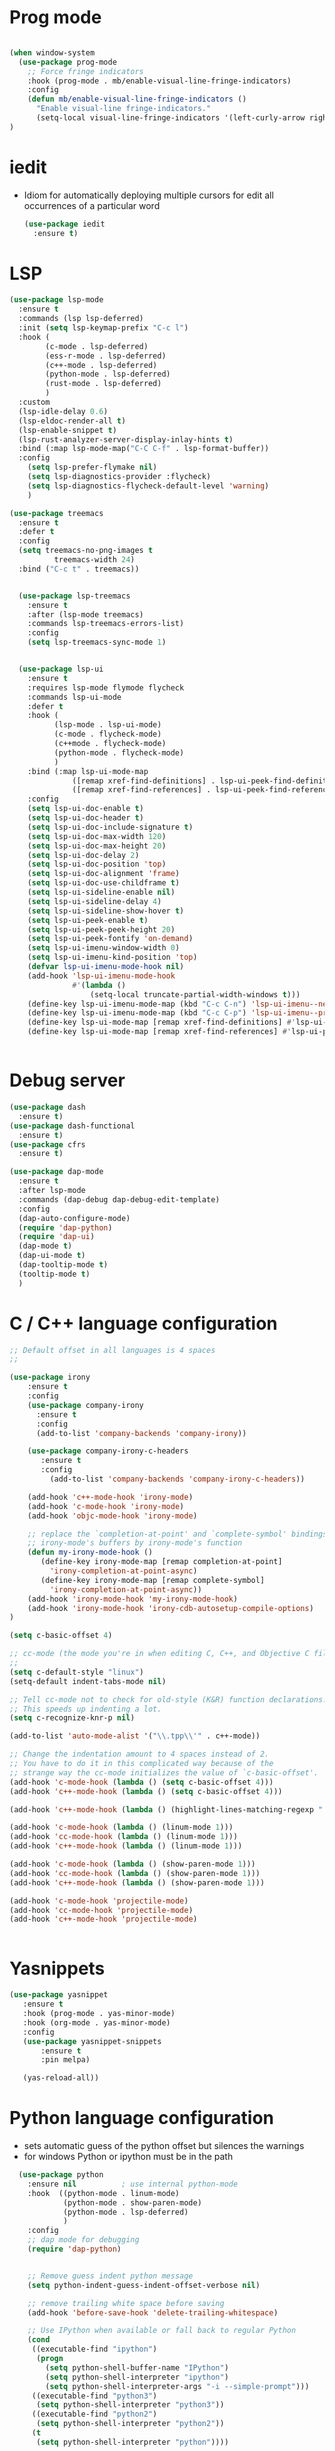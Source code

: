 #+STARTUP: overview
* Prog mode
#+BEGIN_SRC emacs-lisp

  (when window-system
    (use-package prog-mode
      ;; Force fringe indicators
      :hook (prog-mode . mb/enable-visual-line-fringe-indicators)
      :config
      (defun mb/enable-visual-line-fringe-indicators ()
        "Enable visual-line fringe-indicators."
        (setq-local visual-line-fringe-indicators '(left-curly-arrow right-curly-arrow))) )
  )

#+END_SRC
* iedit
  - Idiom for automatically deploying multiple cursors for edit all occurrences of a particular word
    #+begin_src emacs-lisp :tangle yes
      (use-package iedit
        :ensure t)
    #+end_src
* LSP
  :PROPERTIES:
  :ID:       9d2cdcfe-5831-432f-b0a4-603c1f1a8f2e
  :END:
#+BEGIN_SRC emacs-lisp
  (use-package lsp-mode
    :ensure t
    :commands (lsp lsp-deferred)
    :init (setq lsp-keymap-prefix "C-c l")
    :hook (
          (c-mode . lsp-deferred)
          (ess-r-mode . lsp-deferred)
          (c++-mode . lsp-deferred)
          (python-mode . lsp-deferred)
          (rust-mode . lsp-deferred)
          )
    :custom
    (lsp-idle-delay 0.6)
    (lsp-eldoc-render-all t)
    (lsp-enable-snippet t)
    (lsp-rust-analyzer-server-display-inlay-hints t)
    :bind (:map lsp-mode-map("C-C C-f" . lsp-format-buffer))
    :config
      (setq lsp-prefer-flymake nil)
      (setq lsp-diagnostics-provider :flycheck)
      (setq lsp-diagnostics-flycheck-default-level 'warning)
      )

  (use-package treemacs
    :ensure t
    :defer t
    :config
    (setq treemacs-no-png-images t
            treemacs-width 24)
    :bind ("C-c t" . treemacs))


    (use-package lsp-treemacs
      :ensure t
      :after (lsp-mode treemacs)
      :commands lsp-treemacs-errors-list)
      :config
      (setq lsp-treemacs-sync-mode 1)


    (use-package lsp-ui
      :ensure t
      :requires lsp-mode flymode flycheck
      :commands lsp-ui-mode
      :defer t
      :hook (
            (lsp-mode . lsp-ui-mode)
            (c-mode . flycheck-mode)
            (c++mode . flycheck-mode)
            (python-mode . flycheck-mode)
            )
      :bind (:map lsp-ui-mode-map
                ([remap xref-find-definitions] . lsp-ui-peek-find-definitions)
                ([remap xref-find-references] . lsp-ui-peek-find-references))
      :config
      (setq lsp-ui-doc-enable t)
      (setq lsp-ui-doc-header t)
      (setq lsp-ui-doc-include-signature t)
      (setq lsp-ui-doc-max-width 120)
      (setq lsp-ui-doc-max-height 20)
      (setq lsp-ui-doc-delay 2)
      (setq lsp-ui-doc-position 'top)
      (setq lsp-ui-doc-alignment 'frame)
      (setq lsp-ui-doc-use-childframe t)
      (setq lsp-ui-sideline-enable nil)
      (setq lsp-ui-sideline-delay 4)
      (setq lsp-ui-sideline-show-hover t)
      (setq lsp-ui-peek-enable t)
      (setq lsp-ui-peek-peek-height 20)
      (setq lsp-ui-peek-fontify 'on-demand)
      (setq lsp-ui-imenu-window-width 0)
      (setq lsp-ui-imenu-kind-position 'top)
      (defvar lsp-ui-imenu-mode-hook nil)
      (add-hook 'lsp-ui-imenu-mode-hook
                #'(lambda ()
                    (setq-local truncate-partial-width-windows t)))
      (define-key lsp-ui-imenu-mode-map (kbd "C-c C-n") 'lsp-ui-imenu--next-kind)
      (define-key lsp-ui-imenu-mode-map (kbd "C-c C-p") 'lsp-ui-imenu--prev-kind)
      (define-key lsp-ui-mode-map [remap xref-find-definitions] #'lsp-ui-peek-find-definitions)
      (define-key lsp-ui-mode-map [remap xref-find-references] #'lsp-ui-peek-find-references))


#+END_SRC

#+RESULTS:
* Debug server
  :PROPERTIES:
  :ID:       6857b5d9-b720-4431-8eb7-eca2f4b2568a
  :END:
#+BEGIN_SRC emacs-lisp
  (use-package dash
    :ensure t)
  (use-package dash-functional
    :ensure t)
  (use-package cfrs
    :ensure t)

  (use-package dap-mode
    :ensure t
    :after lsp-mode
    :commands (dap-debug dap-debug-edit-template)
    :config
    (dap-auto-configure-mode)
    (require 'dap-python)
    (require 'dap-ui)
    (dap-mode t)
    (dap-ui-mode t)
    (dap-tooltip-mode t)
    (tooltip-mode t)
    )
#+END_SRC

#+RESULTS:

* C / C++ language configuration
  :PROPERTIES:
  :ID:       b3bfae62-1193-45d4-a698-48a886e8bd09
  :END:
#+BEGIN_SRC emacs-lisp
  ;; Default offset in all languages is 4 spaces
  ;;

  (use-package irony
      :ensure t
      :config
      (use-package company-irony
        :ensure t
        :config
        (add-to-list 'company-backends 'company-irony))

      (use-package company-irony-c-headers
         :ensure t
         :config
           (add-to-list 'company-backends 'company-irony-c-headers))

      (add-hook 'c++-mode-hook 'irony-mode)
      (add-hook 'c-mode-hook 'irony-mode)
      (add-hook 'objc-mode-hook 'irony-mode)

      ;; replace the `completion-at-point' and `complete-symbol' bindings in
      ;; irony-mode's buffers by irony-mode's function
      (defun my-irony-mode-hook ()
         (define-key irony-mode-map [remap completion-at-point]
           'irony-completion-at-point-async)
         (define-key irony-mode-map [remap complete-symbol]
           'irony-completion-at-point-async))
      (add-hook 'irony-mode-hook 'my-irony-mode-hook)
      (add-hook 'irony-mode-hook 'irony-cdb-autosetup-compile-options)
  )

  (setq c-basic-offset 4)

  ;; cc-mode (the mode you're in when editing C, C++, and Objective C files)
  ;;
  (setq c-default-style "linux")
  (setq-default indent-tabs-mode nil)

  ;; Tell cc-mode not to check for old-style (K&R) function declarations.
  ;; This speeds up indenting a lot.
  (setq c-recognize-knr-p nil)

  (add-to-list 'auto-mode-alist '("\\.tpp\\'" . c++-mode))

  ;; Change the indentation amount to 4 spaces instead of 2.
  ;; You have to do it in this complicated way because of the
  ;; strange way the cc-mode initializes the value of `c-basic-offset'.
  (add-hook 'c-mode-hook (lambda () (setq c-basic-offset 4)))
  (add-hook 'c++-mode-hook (lambda () (setq c-basic-offset 4)))

  (add-hook 'c++-mode-hook (lambda () (highlight-lines-matching-regexp ".\{91\}" "hi-green-b")))

  (add-hook 'c-mode-hook (lambda () (linum-mode 1)))
  (add-hook 'cc-mode-hook (lambda () (linum-mode 1)))
  (add-hook 'c++-mode-hook (lambda () (linum-mode 1)))

  (add-hook 'c-mode-hook (lambda () (show-paren-mode 1)))
  (add-hook 'cc-mode-hook (lambda () (show-paren-mode 1)))
  (add-hook 'c++-mode-hook (lambda () (show-paren-mode 1)))

  (add-hook 'c-mode-hook 'projectile-mode)
  (add-hook 'cc-mode-hook 'projectile-mode)
  (add-hook 'c++-mode-hook 'projectile-mode)


#+END_SRC
* Yasnippets
  :PROPERTIES:
  :ID:       28ce112d-6e7b-4aa1-bf97-f20b94388b0d
  :END:
#+BEGIN_SRC emacs-lisp
(use-package yasnippet
   :ensure t
   :hook (prog-mode . yas-minor-mode)
   :hook (org-mode . yas-minor-mode)
   :config
   (use-package yasnippet-snippets
       :ensure t
       :pin melpa)

   (yas-reload-all))
#+END_SRC

#+RESULTS:
| yas-minor-mode |
* Python language configuration
  :PROPERTIES:
  :ID:       5566bb11-5568-45af-92ff-31ffad6b8b81
  :END:
 - sets automatic guess of the python offset but silences the warnings
 - for windows Python or ipython must be in the path
#+BEGIN_SRC emacs-lisp
            (use-package python
              :ensure nil          ; use internal python-mode
              :hook  ((python-mode . linum-mode)
                      (python-mode . show-paren-mode)
                      (python-mode . lsp-deferred)
                      )
              :config
              ;; dap mode for debugging
              (require 'dap-python)


              ;; Remove guess indent python message
              (setq python-indent-guess-indent-offset-verbose nil)

              ;; remove trailing white space before saving
              (add-hook 'before-save-hook 'delete-trailing-whitespace)

              ;; Use IPython when available or fall back to regular Python
              (cond
               ((executable-find "ipython")
                (progn
                  (setq python-shell-buffer-name "IPython")
                  (setq python-shell-interpreter "ipython")
                  (setq python-shell-interpreter-args "-i --simple-prompt")))
               ((executable-find "python3")
                (setq python-shell-interpreter "python3"))
               ((executable-find "python2")
                (setq python-shell-interpreter "python2"))
               (t
                (setq python-shell-interpreter "python"))))

            ;; Hide the modeline for inferior python processes
            (use-package inferior-python-mode
              :ensure nil
              :hook (inferior-python-mode . hide-mode-line-mode))

            ;; Required to hide the modeline
            (use-package hide-mode-line
              :ensure t
              :defer t)

            ;; Required to easily switch virtual envs
            ;; via the menu bar or with `pyvenv-workon`
            ;; Setting the `WORKON_HOME` environment variable points
            ;; at where the envs are located. I use miniconda.
            (use-package pyvenv
              :ensure t
              :defer t
              :after python
              :config
              ;; Setting work on to easily switch between environments
              (setenv "WORKON_HOME" (expand-file-name "~/.virtualenvs/"))
              ;; Display virtual envs in the menu bar
              (setq pyvenv-menu t)
              ;; Restart the python process when switching environments
              (add-hook 'pyvenv-post-activate-hooks (lambda ()
                                                      (pyvenv-restart-python)))
              :hook (python-mode . pyvenv-mode))



          ;; Format the python buffer following YAPF rules
          ;; There's also blacken if you like it better.
          (use-package yapfify
            :ensure t
            :defer t
            :hook (python-mode . yapf-mode))


          (use-package lsp-pyright
            :ensure t
            :after lsp-mode
            :hook (python-mode . (lambda ()
                                 (require 'lsp-pyright)
                               (lsp-deferred)))
            :custom
            (lsp-pyright-auto-import-completions nil)
            (lsp-pyright-typechecking-mode "off")
            :config
            (mb/async-process
             "npm outdated -g | grep pyright | wc -l" nil
             (lambda (process output)
               (pcase output
                 ("0\n" (message "Pyright is up to date."))
                 ("1\n" (message "A pyright update is available.")))))

            ;; uncomment for less flashiness
            ;;(setq lsp-eldoc-hook nil)
            ;;(setq lsp-enable-symbol-highlighting nil)
            ;;(setq lsp-signature-auto-activate nil)
            )


           ;; (use-package lsp-python-ms
           ;;     :disabled t
           ;;     :ensure t
           ;;     :init
           ;;        (setq lsp-pyhton-ms-auto-install-server t)
           ;;     :hook
           ;;     (python-mode . (lambda ()
           ;;                      (require 'lsp-python-ms)
           ;;                      (lsp-deferred)))   ; lsp or lsp-deferred
           ;;     (flycheck-mode . (lambda ()
           ;;                      (flycheck-add-next-checker 'lsp 'python-flake8)
           ;;                      (message "Added flycheck checkers."))))


           ;;      ;; ensure:
                ;;; pip install jedi
                ;;  pip install flake8
                ;;  pip install importmagic
                ;;  pip install autopep8
                ;;  pip install yapf
                ;;  pip install python-language-sever[all]

                ;; (use-package elpy
                ;;   :ensure nil
                ;;   :init (advice-add 'python-mode :before 'elpy-enable)
                ;;   :hook (elpy-mode . flycheck-mode)
                ;;   :hook (elpy-mode . show-paren-mode)
                ;;   :hook (elpy-mode . linum-mode)
                ;;   :config
                ;;   (progn
                ;;     (setq
                ;;       python-shell-interpreter "ipython3"
                ;;       python-shell-interpreter-args "--simple-prompt -i"
                ;;       elpy-rpc-backend "jedi"
                ;;       elpy-rpc-project-specfic 't)
                ;;     (when (fboundp 'flycheck-mode)
                ;;       (setq elpy-modules (delete 'elpy-module-flymake elpy-modules)))
                ;;     (add-hook 'elpy-mode-hook
                ;;       (lambda ()
                ;;         (set (make-local-variable 'company-backends)
                ;;          (append company-backends '(company-yasnippet)))))

                ;;     ;;;(add-hook 'elpy-mode-hook (lambda () (linum-mode 1)))
                ;;     (add-hook 'before-save-hook 'delete-trailing-whitespace)
                ;;     (add-hook 'python-mode-hook (lambda() (auto-complete-mode -1)))
                ;;     )
                ;; )


#+END_SRC

#+RESULTS:
| yasnippet-snippets--fixed-indent | (lambda nil (require 'lsp-pyright) (lsp-deferred)) | yapf-mode | pyvenv-mode | show-paren-mode | linum-mode | lsp-deferred | doom-modeline-env-setup-python |

* EIN-  emacs Jupiter notebooks
   :PROPERTIES:
   :ID:       f1de85a7-c17b-40d7-acad-bbacb217f6f8
   :END:
#+BEGIN_SRC emacs-lisp
  (use-package anaphora
    :ensure t)

  (use-package ein
    :ensure t
    :commands (ein:notebooklist-open ein:run)
    )
#+END_SRC

#+RESULTS:

* Lua configuration - lua mode
  :PROPERTIES:
  :ID:       e2637830-fd58-4dea-bb06-2afb761fcc8f
  :END:
#+BEGIN_SRC emacs-lisp
(setq auto-mode-alist (cons '("\\.lua$" . lua-mode) auto-mode-alist))
(autoload 'lua-mode "lua-mode" "Lua editing mode." t)

(add-hook 'lua-mode-hook 'turn-on-font-lock)
;;;If you want to use hideshow, turn on hs-minor-mode or add this:
;(add-hook 'lua-mode-hook 'hs-minor-mode)
(add-hook 'lua-mode-hook (lambda () (linum-mode 1)))

#+END_SRC
* Mark-down mode and enable auto-correction
  :PROPERTIES:
  :ID:       17d2b23e-8266-4539-b057-f98b649b5fb8
  :END:
#+BEGIN_SRC emacs-lisp
  (use-package markdown-mode
    :ensure  t
    :defer   t
    :mode    ("\\.\\(markdown\\|mdown\\|md\\)$" . markdown-mode)
    :hook  ((markdown-mode . visual-line-mode)
            (markdown-mode . writegood-mode)
            (markdown-mode . flyspell-mode))
    :config
    (progn
      (setq markdown-command "pandoc --smart -f markdown -t html")
    )
  )
#+END_SRC
* Lisp - enable slime (disabled)
  :PROPERTIES:
  :ID:       c9adce4f-27f5-4e6b-be19-76f5a0cf16dd
  :END:
#+BEGIN_SRC emacs-lisp
(use-package slime
  :ensure t
  :after lisp
  :config
  (progn
    (add-hook
     'slime-load-hook
     #'(lambda ()
	 (slime-setup
	  '(slime-fancy
	    slime-repl
	    slime-fuzzy))))
    (setq slime-net-coding-system 'utf-8-unix)
    (add-hook 'lisp-mode-hook (lambda () (linum-mode 1)))

    ;; Slime and Auto-Complete
    (use-package ac-slime
      :ensure t
      :init
      (progn
	(add-hook 'slime-mode-hook 'set-up-slime-ac)
	(add-hook 'slime-repl-mode-hook 'set-up-slime-ac))
      :config
      (progn
	(eval-after-load "auto-complete"
	  '(add-to-list 'ac-modes 'slime-repl-mode))))))



(autoload 'enable-paredit-mode "paredit"
  "Turn on pseudo-structural editing of Lisp code."
  t)
(add-hook 'emacs-lisp-mode-hook       'enable-paredit-mode)
(add-hook 'lisp-mode-hook             'enable-paredit-mode)
(add-hook 'lisp-interaction-mode-hook 'enable-paredit-mode)
(add-hook 'scheme-mode-hook           'enable-paredit-mode)
;; slime



;;(load (expand-file-name "~/quicklisp/slime-helper.el"))

(add-hook 'emacs-lisp-mode-hook #'aggressive-indent-mode)


(setq inferior-lisp-program "sbcl")

;; Stop SLIME's REPL from grabbing DEL,
;; which is annoying when backspacing over a '('
;;(defun override-slime-repl-bindings-with-paredit ()
;;  (define-key slime-repl-mode-map
;;    (read-kbd-macro paredit-backward-delete-key)
;;    nil))
;;(add-hook 'slime-repl-mode-hook 'override-slime-repl-bindings-with-paredit)


;;(add-hook 'lisp-mode-hook (lambda () (linum-mode 1)))
#+END_SRC

#+RESULTS:
: sbcl
* Markdown
  :PROPERTIES:
  :ID:       521070f8-9e10-4eed-b326-b2af63426333
  :END:
#+BEGIN_SRC emacs-lisp
(use-package markdown-mode
   :ensure markdown-mode
   :defer t
   :mode ("\\.\\(markdown\\|mdown\\|md\\)$" . markdown-mode)
   :config
   (progn
     (add-hook 'markdown-mode-hook
       (lambda ()
           (visual-line-mode t)
           (writegood-mode t)
           (flyspell-mode t)))

       (cond
         ((string-equal system-type "windows-nt") ; windows
           (setq markdown-command "pandoc.exe -f markdown+smart -t html"))
         ((string-equal system-type "gnu/linux") ; linux
           (setq markdown-command "pandoc --smart -f markdown -t html"))))
)
(use-package markdown-preview-mode
    :ensure markdown-preview-mode
    :defer t
)

#+END_SRC
* ESS - R
  :PROPERTIES:
  :ID:       0fabfe30-20dd-4648-8f52-ab492f0e0301
  :END:
#+BEGIN_SRC emacs-lisp
    (defun japhir/insert-r-pipe ()
      "Insert the pipe operator in R, %>%"
      (interactive)
      (just-one-space 1)
      (insert "%>%")
      (reindent-then-newline-and-indent))

    (use-package ess
      ;; :load-path "/usr/share/emacs/site-lisp/ess/"
      :ensure t
      :pin melpa-stable
      ;; :init (require 'ess-site)  ;; seems like this is needed to load the minor modes as well keybindings don't work without it
      ;; :hook ((ess-r-mode inferior-ess-r-mode) . electric-layout-mode)  ;; commented out since new curly-curly operator for rlang
      :hook  ((ess-mode . linum-mode)
              (ess-mode . show-paren-mode)
              (ess-mode . flycheck-mode)
            )

      :commands R
      ;; :bind (:map ess-r-mode-map
      ;;        (";" . ess-insert-assign)
      ;;        ;; RStudio equivalents
      ;;        ("M--" . ess-insert-assign)
      ;;        ("C-S-m" . japhir/insert-r-pipe)
      ;;        :map inferior-ess-r-mode-map
      ;;        (";" . ess-insert-assign)
      ;;        ("M--" . ess-insert-assign)
      ;;        ("C-S-m" . japhir/insert-r-pipe))
      :config
      (defun my-org-confirm-babel-evaluate (lang body)
        (not (or (string= lang "R")
                 (string= lang "elisp")
                 (string= lang "emacs-lisp")
                 (string= lang "latex"))))
      (add-hook 'before-save-hook 'delete-trailing-whitespace)
      (setq display-buffer-alist
            '(("*R"
               (display-buffer-reuse-window display-buffer-pop-up-frame)
               (reusable-frames . 0)))
            ess-help-own-frame 'one
            ess-auto-width 'frame
            org-confirm-babel-evaluate 'my-org-confirm-babel-evaluate
            ess-style 'RStudio
            ess-use-auto-complete nil
            ess-use-company t
            ess-indent-with-fancy-comments nil
            ess-pdf-viewer-pref 'emacsclient
            inferior-R-args "--no-restore-history --no-save"
            ess-ask-for-ess-directory nil
            ess-R-font-lock-keywords
            (quote
             ((ess-R-fl-keyword:modifiers)
              (ess-R-fl-keyword:fun-defs . t)
              (ess-R-fl-keyword:keywords . t)
              (ess-R-fl-keyword:assign-ops . t)
              (ess-R-fl-keyword:constants . t)
              (ess-R-fl-keyword:fun-cals . t)
              (ess-R-fl-keyword:numbers)
              (ess-R-fl-keyword:operators . t)
              (ess-R-fl-keyword:delimiters)
              (ess-R-fl-keyword:=)
              (ess-R-fl-keyword:F&T))))
      (add-hook 'ess-r-mode-hook (lambda () (linum-mode 1)))
  )

#+END_SRC

#+RESULTS:
| flycheck-mode | show-paren-mode | linum-mode | ess-r-setup-flymake |
* Rust
  :PROPERTIES:
  :ID:       fd711fc9-8529-4b29-bab9-ea32b44371eb
  :END:
  Look at this [[https://www.reddit.com/r/emacs/comments/cw96wp/my_emacs26_setup_for_rust/][link]]
  https://www.reddit.com/r/emacs/comments/cw96wp/my_emacs26_setup_for_rust/
  pre-requisites
    - rustup default nightly
    - cargo component add rust-src
    - cargo xtask install rust-analyzer
     git clone https://github.com/rust-analyzer/rust-analyzer.git && cd rust-analyzer
     cargo xtask install --server
#+BEGIN_SRC emacs-lisp


    ;; (use-package rust-mode
    ;;    :ensure t
    ;;    :mode ("\\.rs\\'" . rust-mode)
    ;;    :bind (:map rust-mode-map
    ;;             ("C-c C-c" . 'rust-compile)
    ;;             ("C-c C-r" . 'rust-run-clippy))
    ;;    :hook ((rust-mode . lsp)
    ;;           (rust-mode . company-mode))

    ;;    :config
    ;;    (progn


    ;; ;;   (use-package lsp-rust
    ;; ;;      :ensure t)

    ;;    (use-package flycheck-rust
    ;;       :ensure t
    ;;       :after rust-mode)
    ;;       :config
    ;;       (setq rust-format-on-save t)
    ;;       ;;(setq lsp-rust-server 'rls)
    ;;       (setq lsp-rust-server 'rust-analyzer)
    ;;       (setq lsp-rust-analyzer-server-command '("/home/manuel/.cargo/bin/rust-analyzer"))

    ;;       (add-hook 'rust-mode-hook 'lsp)
    ;;       (add-hook 'rust-mode-hook 'company-mode)
    ;;       (add-hook 'rust-mode-hook (lambda () (linum-mode 1)))
    ;;       (add-hook 'flycheck-mode-hook 'flycheck-rust-setup)
    ;;       (add-hook 'rust-mode-hook (lambda () (linum-mode 1)))
    ;;       (push 'company-capf company-backends)
    ;;      )

    ;; )

    (use-package cargo
       :ensure t
       :config
       (progn
         (add-hook 'rust-mode-hook 'cargo-minor-mode)
         (add-hook 'toml-mode-hook 'cargo-minor-mode)
       )
    )

  (use-package rustic
    :ensure
    :bind (:map rustic-mode-map
                ("M-j" . lsp-ui-imenu)
                ("M-?" . lsp-find-references)
                ("C-c C-c l" . flycheck-list-errors)
                ("C-c C-c a" . lsp-execute-code-action)
                ("C-c C-c r" . lsp-rename)
                ("C-c C-c q" . lsp-workspace-restart)
                ("C-c C-c Q" . lsp-workspace-shutdown)
                ("C-c C-c s" . lsp-rust-analyzer-status))
    :hook (rust-mode . linum-mode)
    :config
    ;; uncomment for less flashiness
    (setq lsp-eldoc-hook nil)
    (setq lsp-enable-symbol-highlighting nil)
    (setq lsp-signature-auto-activate nil)

    (push 'company-capf company-backends)
    ;; comment to disable rustfmt on save
    (setq rustic-format-on-save t)
    (add-hook 'rustic-mode-hook 'rk/rustic-mode-hook))

  (defun rk/rustic-mode-hook ()
    ;; so that run C-c C-c C-r works without having to confirm
    (setq-local buffer-save-without-query t))

(use-package company
   :ensure t)


(use-package flycheck-rust
   :ensure t)


#+END_SRC
